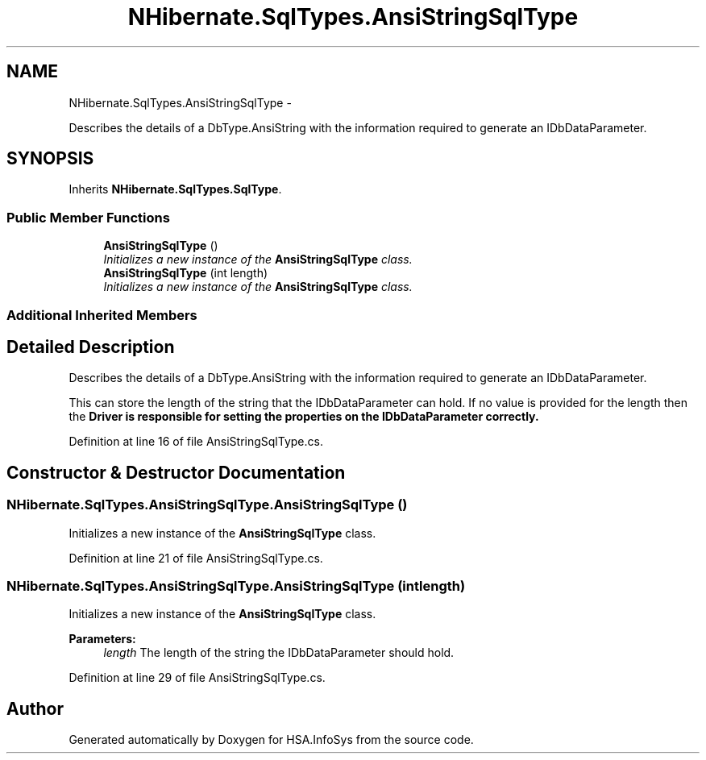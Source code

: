 .TH "NHibernate.SqlTypes.AnsiStringSqlType" 3 "Fri Jul 5 2013" "Version 1.0" "HSA.InfoSys" \" -*- nroff -*-
.ad l
.nh
.SH NAME
NHibernate.SqlTypes.AnsiStringSqlType \- 
.PP
Describes the details of a DbType\&.AnsiString with the information required to generate an IDbDataParameter\&.  

.SH SYNOPSIS
.br
.PP
.PP
Inherits \fBNHibernate\&.SqlTypes\&.SqlType\fP\&.
.SS "Public Member Functions"

.in +1c
.ti -1c
.RI "\fBAnsiStringSqlType\fP ()"
.br
.RI "\fIInitializes a new instance of the \fBAnsiStringSqlType\fP class\&. \fP"
.ti -1c
.RI "\fBAnsiStringSqlType\fP (int length)"
.br
.RI "\fIInitializes a new instance of the \fBAnsiStringSqlType\fP class\&. \fP"
.in -1c
.SS "Additional Inherited Members"
.SH "Detailed Description"
.PP 
Describes the details of a DbType\&.AnsiString with the information required to generate an IDbDataParameter\&. 

This can store the length of the string that the IDbDataParameter can hold\&. If no value is provided for the length then the \fC\fBDriver\fP\fP is responsible for setting the properties on the IDbDataParameter correctly\&. 
.PP
Definition at line 16 of file AnsiStringSqlType\&.cs\&.
.SH "Constructor & Destructor Documentation"
.PP 
.SS "NHibernate\&.SqlTypes\&.AnsiStringSqlType\&.AnsiStringSqlType ()"

.PP
Initializes a new instance of the \fBAnsiStringSqlType\fP class\&. 
.PP
Definition at line 21 of file AnsiStringSqlType\&.cs\&.
.SS "NHibernate\&.SqlTypes\&.AnsiStringSqlType\&.AnsiStringSqlType (intlength)"

.PP
Initializes a new instance of the \fBAnsiStringSqlType\fP class\&. 
.PP
\fBParameters:\fP
.RS 4
\fIlength\fP The length of the string the IDbDataParameter should hold\&.
.RE
.PP

.PP
Definition at line 29 of file AnsiStringSqlType\&.cs\&.

.SH "Author"
.PP 
Generated automatically by Doxygen for HSA\&.InfoSys from the source code\&.
